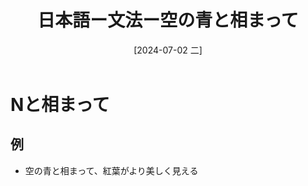 :PROPERTIES:
:ID:       1e37e8f3-de7e-4446-a1f1-2ca0b0503ca7
:END:
#+title: 日本語ー文法ー空の青と相まって
#+filetags: :日本語:
#+date: [2024-07-02 二]
#+last_modified: [2024-07-05 五 23:23]
* Nと相まって
** 例
- 空の青と相まって、紅葉がより美しく見える
